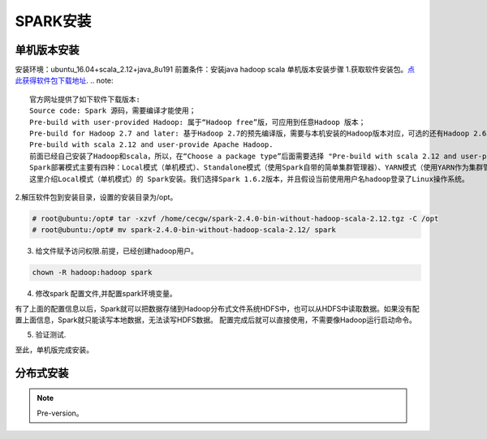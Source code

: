 SPARK安装
~~~~~~~~~~~~~~~~~~~~~

单机版本安装
------------
安装环境：ubuntu_16.04+scala_2.12+java_8u191
前置条件：安装java hadoop scala
单机版本安装步骤
1.获取软件安装包。`点此获得软件包下载地址 <http://spark.apache.org/downloads.html>`_.
.. note::
 官方网址提供了如下软件下载版本:
 Source code: Spark 源码，需要编译才能使用；
 Pre-build with user-provided Hadoop: 属于“Hadoop free”版，可应用到任意Hadoop 版本；
 Pre-build for Hadoop 2.7 and later: 基于Hadoop 2.7的预先编译版，需要与本机安装的Hadoop版本对应，可选的还有Hadoop 2.6、Hadoop 2.4、Hadoop 2.3、Hadoop1.x、CDH4。
 Pre-build with scala 2.12 and user-provide Apache Hadoop.
 前面已经自己安装了Hadoop和scala，所以，在“Choose a package type”后面需要选择 "Pre-build with scala 2.12 and user-provide Apache Hadoop."，因为这个选项的Spark可以应用于任意Hadoop版本，所以，就可以应用到我们已经安装的Hadoop版本。然后，点击“Download Spark”后面的"spark-2.4.0-bin-without-hadoop-scala-2.12.tgz"下载即可。
 Spark部署模式主要有四种：Local模式（单机模式）、Standalone模式（使用Spark自带的简单集群管理器）、YARN模式（使用YARN作为集群管理器）和Mesos模式（使用Mesos作为集群管理器）。
 这里介绍Local模式（单机模式）的 Spark安装。我们选择Spark 1.6.2版本，并且假设当前使用用户名hadoop登录了Linux操作系统。
.. end

2.解压软件包到安装目录，设置的安装目录为/opt。

.. code-block:: console

 # root@ubuntu:/opt# tar -xzvf /home/cecgw/spark-2.4.0-bin-without-hadoop-scala-2.12.tgz -C /opt
 # root@ubuntu:/opt# mv spark-2.4.0-bin-without-hadoop-scala-2.12/ spark

.. end

3. 给文件赋予访问权限.前提，已经创建hadoop用户。

.. code-block:: console

  chown -R hadoop:hadoop spark

.. end

4. 修改spark 配置文件,并配置spark环境变量。

.. code-block:: console
  root@ubuntu:/opt/spark# cp ./conf/spark-env.sh.template ./conf/spark-env.sh
  root@ubuntu:/opt/spark# vi ./conf/spark-env.sh
  export SPARK_DIST_CLASSPATH=$(/opt/hadoop-2.9.0/bin/hadoop classpath)

  ################################
  配置环境变量：
  vi /home/hadoop/.bashrc
  # set spark environment
  export SPARK_HOME=/opt/spark
  export PATH=$PATH:$SPARK_HOME/bin
.. end

有了上面的配置信息以后，Spark就可以把数据存储到Hadoop分布式文件系统HDFS中，也可以从HDFS中读取数据。如果没有配置上面信息，Spark就只能读写本地数据，无法读写HDFS数据。
配置完成后就可以直接使用，不需要像Hadoop运行启动命令。


5. 验证测试.

.. code-block:: console
 验证1：
 root@ubuntu:/opt/spark# bin/run-example SparkPi 2>&1 | grep "Pi is"
 Pi is roughly 3.13639568197841
 验证2：
 启动进入spark-shell交互式执行环境
	root@ubuntu:/opt/spark# ./bin/spark-shell 
	2018-12-20 16:18:38 WARN  NativeCodeLoader:62 - Unable to load native-hadoop library for your platform... using builtin-java classes where applicable
	Setting default log level to "WARN".
	To adjust logging level use sc.setLogLevel(newLevel). For SparkR, use setLogLevel(newLevel).
	Spark context Web UI available at http://ubuntu:4040
	Spark context available as 'sc' (master = local[*], app id = local-1545293927526).
	Spark session available as 'spark'.
	Welcome to
	      ____              __
	     / __/__  ___ _____/ /__
	    _\ \/ _ \/ _ `/ __/  '_/
	   /___/ .__/\_,_/_/ /_/\_\   version 2.4.0
	      /_/
		 
	Using Scala version 2.12.7 (Java HotSpot(TM) 64-Bit Server VM, Java 1.8.0_191)
	Type in expressions to have them evaluated.
	Type :help for more information.

	scala> 3+5
	res0: Int = 8

	scala> :quit

   验证3：Spark是否可以正常访问Ubuntu系统中的本地文件

	hadoop@ubuntu:/opt/spark$ ./bin/spark-shell 
	2018-12-20 16:25:54 WARN  NativeCodeLoader:62 - Unable to load native-hadoop library for your platform... using builtin-java classes where applicable
	Setting default log level to "WARN".
	To adjust logging level use sc.setLogLevel(newLevel). For SparkR, use setLogLevel(newLevel).
	Spark context Web UI available at http://ubuntu:4040
	Spark context available as 'sc' (master = local[*], app id = local-1545294360530).
	Spark session available as 'spark'.
	Welcome to
	      ____              __
	     / __/__  ___ _____/ /__
	    _\ \/ _ \/ _ `/ __/  '_/
	   /___/ .__/\_,_/_/ /_/\_\   version 2.4.0
	      /_/
		 
	Using Scala version 2.12.7 (Java HotSpot(TM) 64-Bit Server VM, Java 1.8.0_191)
	Type in expressions to have them evaluated.
	Type :help for more information.

	scala> val line=sc.textFile("file:///home/cecgw/sparktext.txt")
	line: org.apache.spark.rdd.RDD[String] = file:///home/cecgw/sparktext.txt MapPartitionsRDD[1] at textFile at <console>:24

	scala> println(line.count())
	3                                                                               

	scala> 
  说明可以访问本地文件。
  验证4：Spark是否能够正常访问Hadoop中的HDFS
  前提：hadoop正常运行。
  上传文件到HADOOP.
  hadoop@ubuntu:/home/cecgw$ hsdf dfs -mkdir -p /user/hadoop
  hadoop@ubuntu:/home/cecgw$ hdfs dfs -mkdir -p /user/hadoop
  hadoop@ubuntu:/home/cecgw$ hdfs dfs -put ./sparktext.txt /user/hadoop
  hadoop@ubuntu:/home/cecgw$ hdfs dfs -cat /user/hadoop/sparktext.txt
  i am cc
  you are ready
  are you ready?
 在Ubuntu的终端中启动进入spark-shell交互式执行环境，去测试Spark读取HDFS数据是否成功:

 scala> val line=sc.textFile("hdfs://localhost:9000/user/hadoop/sparktext.txt")
 line: org.apache.spark.rdd.RDD[String] = hdfs://localhost:9000/user/hadoop/sparktext.txt MapPartitionsRDD[3] at textFile at <console>:24

 scala> println(line.count())
 3                                                                               

 scala>
 测试成功，可以读取到hdfs上数据。
 需要注意的是，如果我们以hadoop用户登录spark-shell，可以将val line=sc.textFile("hdfs://localhost:9000/user/hadoop/sparktext.txt") 路径简化为 val line=sc.textFile("/user/hadoop/sparktext.txt") OR val line=sc.textFile("sparktext.txt"),均可通过验证。
 但如果以root 用户登录spark-shell，则需要全路径方可访问。


.. end

至此，单机版完成安装。

分布式安装
----------









.. Note::
   
   Pre-version。
